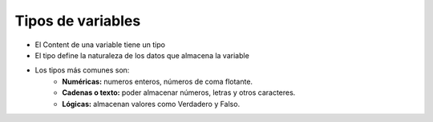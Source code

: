 Tipos de variables
==================

.. image:: ../img/TWP05_015.png
   :height: 8.507cm
   :width: 16.595cm
   :align: center
   :alt: 

+ El Content de una variable tiene un tipo
+ El tipo define la naturaleza de los datos que almacena la variable
+ Los tipos más comunes son:
    + **Numéricas:** numeros enteros, números de coma flotante.
    + **Cadenas o texto:** poder almacenar números, letras y otros caracteres.
    + **Lógicas:** almacenan valores como Verdadero y Falso.
